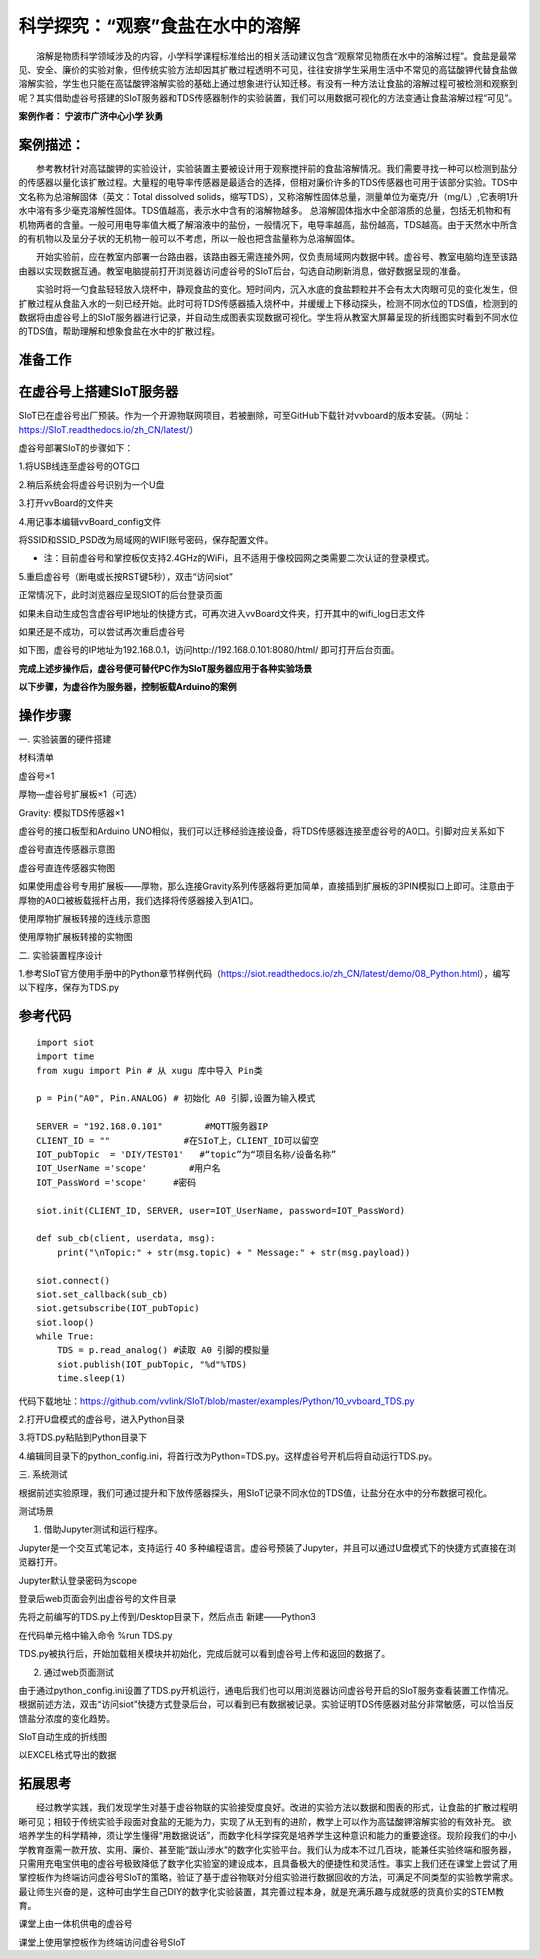 科学探究：“观察”食盐在水中的溶解
=========================================

　　溶解是物质科学领域涉及的内容，小学科学课程标准给出的相关活动建议包含“观察常见物质在水中的溶解过程”。食盐是最常见、安全、廉价的实验对象，但传统实验方法却因其扩散过程透明不可见，往往安排学生采用生活中不常见的高锰酸钾代替食盐做溶解实验，学生也只能在高锰酸钾溶解实验的基础上通过想象进行认知迁移。有没有一种方法让食盐的溶解过程可被检测和观察到呢？其实借助虚谷号搭建的SIoT服务器和TDS传感器制作的实验装置，我们可以用数据可视化的方法变通让食盐溶解过程“可见”。

**案例作者： 宁波市广济中心小学 狄勇**

案例描述：
--------------------
　　参考教材针对高锰酸钾的实验设计，实验装置主要被设计用于观察搅拌前的食盐溶解情况。我们需要寻找一种可以检测到盐分的传感器以量化该扩散过程。大量程的电导率传感器是最适合的选择，但相对廉价许多的TDS传感器也可用于该部分实验。TDS中文名称为总溶解固体（英文：Total dissolved solids，缩写TDS），又称溶解性固体总量，测量单位为毫克/升（mg/L）,它表明1升水中溶有多少毫克溶解性固体。TDS值越高，表示水中含有的溶解物越多。 总溶解固体指水中全部溶质的总量，包括无机物和有机物两者的含量。一般可用电导率值大概了解溶液中的盐份，一般情况下，电导率越高，盐份越高，TDS越高。由于天然水中所含的有机物以及呈分子状的无机物一般可以不考虑，所以一般也把含盐量称为总溶解固体。

　　开始实验前，应在教室内部署一台路由器，该路由器无需连接外网，仅负责局域网内数据中转。虚谷号、教室电脑均连至该路由器以实现数据互通。教室电脑提前打开浏览器访问虚谷号的SIoT后台，勾选自动刷新消息，做好数据呈现的准备。

.. image:: ../image/case/10_vvboard_01.png

　　实验时将一勺食盐轻轻放入烧杯中，静观食盐的变化。短时间内，沉入水底的食盐颗粒并不会有太大肉眼可见的变化发生，但扩散过程从食盐入水的一刻已经开始。此时可将TDS传感器插入烧杯中，并缓缓上下移动探头，检测不同水位的TDS值，检测到的数据将由虚谷号上的SIoT服务器进行记录，并自动生成图表实现数据可视化。学生将从教室大屏幕呈现的折线图实时看到不同水位的TDS值，帮助理解和想象食盐在水中的扩散过程。

准备工作
-----------------

在虚谷号上搭建SIoT服务器
---------------

SIoT已在虚谷号出厂预装。作为一个开源物联网项目，若被删除，可至GitHub下载针对vvboard的版本安装。（网址：https://SIoT.readthedocs.io/zh_CN/latest/）

虚谷号部署SIoT的步骤如下：

1.将USB线连至虚谷号的OTG口
 
.. image:: ../image/case/10_vvboard_02.png

2.稍后系统会将虚谷号识别为一个U盘

.. image:: ../image/case/10_vvboard_03.png

3.打开vvBoard的文件夹

.. image:: ../image/case/10_vvboard_04.png

4.用记事本编辑vvBoard_config文件

.. image:: ../image/case/10_vvboard_05.png

将SSID和SSID_PSD改为局域网的WIFI账号密码，保存配置文件。

- 注：目前虚谷号和掌控板仅支持2.4GHz的WiFi，且不适用于像校园网之类需要二次认证的登录模式。

.. image:: ../image/case/10_vvboard_06.png

.. image:: ../image/case/10_vvboard_07.png

5.重启虚谷号（断电或长按RST键5秒），双击“访问siot”
 
正常情况下，此时浏览器应呈现SIOT的后台登录页面

.. image:: ../image/case/10_vvboard_08.png

如果未自动生成包含虚谷号IP地址的快捷方式，可再次进入vvBoard文件夹，打开其中的wifi_log日志文件

如果还是不成功，可以尝试再次重启虚谷号

.. image:: ../image/case/10_vvboard_09.png

如下图，虚谷号的IP地址为192.168.0.1，访问http://192.168.0.101:8080/html/
即可打开后台页面。

.. image:: ../image/case/10_vvboard_10.png

**完成上述步操作后，虚谷号便可替代PC作为SIoT服务器应用于各种实验场景**

**以下步骤，为虚谷作为服务器，控制板载Arduino的案例**

操作步骤
-----------
一.	实验装置的硬件搭建

材料清单

虚谷号×1

厚物—虚谷号扩展板×1（可选）

Gravity: 模拟TDS传感器×1

虚谷号的接口板型和Arduino UNO相似，我们可以迁移经验连接设备，将TDS传感器连接至虚谷号的A0口。引脚对应关系如下

.. image:: ../image/case/10_vvboard_32.png

.. image:: ../image/case/10_vvboard_11.png

虚谷号直连传感器示意图

.. image:: ../image/case/10_vvboard_12.png

虚谷号直连传感器实物图

如果使用虚谷号专用扩展板——厚物，那么连接Gravity系列传感器将更加简单，直接插到扩展板的3PIN模拟口上即可。注意由于厚物的A0口被板载摇杆占用，我们选择将传感器接入到A1口。

.. image:: ../image/case/10_vvboard_13.png

使用厚物扩展板转接的连线示意图

.. image:: ../image/case/10_vvboard_14.png

使用厚物扩展板转接的实物图

二.	实验装置程序设计

1.参考SIoT官方使用手册中的Python章节样例代码（https://siot.readthedocs.io/zh_CN/latest/demo/08_Python.html），编写以下程序，保存为TDS.py

参考代码
---------------

::

	import siot
	import time
	from xugu import Pin # 从 xugu 库中导入 Pin类

	p = Pin("A0", Pin.ANALOG) # 初始化 A0 引脚,设置为输入模式

	SERVER = "192.168.0.101"        #MQTT服务器IP
	CLIENT_ID = ""              #在SIoT上，CLIENT_ID可以留空
	IOT_pubTopic  = 'DIY/TEST01'   #“topic”为“项目名称/设备名称”
	IOT_UserName ='scope'        #用户名
	IOT_PassWord ='scope'     #密码

	siot.init(CLIENT_ID, SERVER, user=IOT_UserName, password=IOT_PassWord)
 
	def sub_cb(client, userdata, msg):
  	    print("\nTopic:" + str(msg.topic) + " Message:" + str(msg.payload))
    
	siot.connect()
	siot.set_callback(sub_cb)
	siot.getsubscribe(IOT_pubTopic)
	siot.loop()
	while True:
  	    TDS = p.read_analog() #读取 A0 引脚的模拟量
  	    siot.publish(IOT_pubTopic, "%d"%TDS)
  	    time.sleep(1)

代码下载地址：https://github.com/vvlink/SIoT/blob/master/examples/Python/10_vvboard_TDS.py

2.打开U盘模式的虚谷号，进入Python目录

.. image:: ../image/case/10_vvboard_16.png

3.将TDS.py粘贴到Python目录下

.. image:: ../image/case/10_vvboard_17.png

4.编辑同目录下的python_config.ini，将首行改为Python=TDS.py。这样虚谷号开机后将自动运行TDS.py。
  
.. image:: ../image/case/10_vvboard_18.png

.. image:: ../image/case/10_vvboard_19.png

三.	系统测试

根据前述实验原理，我们可通过提升和下放传感器探头，用SIoT记录不同水位的TDS值，让盐分在水中的分布数据可视化。

.. image:: ../image/case/10_vvboard_20.png

测试场景

1.	借助Jupyter测试和运行程序。

.. image:: ../image/case/10_vvboard_21.png

Jupyter是一个交互式笔记本，支持运行 40 多种编程语言。虚谷号预装了Jupyter，并且可以通过U盘模式下的快捷方式直接在浏览器打开。

.. image:: ../image/case/10_vvboard_22.png

Jupyter默认登录密码为scope
 
登录后web页面会列出虚谷号的文件目录

.. image:: ../image/case/10_vvboard_23.png

先将之前编写的TDS.py上传到/Desktop目录下，然后点击 新建——Python3

.. image:: ../image/case/10_vvboard_24.png

在代码单元格中输入命令 %run TDS.py

.. image:: ../image/case/10_vvboard_25.png

TDS.py被执行后，开始加载相关模块并初始化，完成后就可以看到虚谷号上传和返回的数据了。

.. image:: ../image/case/10_vvboard_26.png

.. image:: ../image/case/10_vvboard_27.png

2.	通过web页面测试

由于通过python_config.ini设置了TDS.py开机运行，通电后我们也可以用浏览器访问虚谷号开启的SIoT服务查看装置工作情况。
根据前述方法，双击“访问siot”快捷方式登录后台，可以看到已有数据被记录。实验证明TDS传感器对盐分非常敏感，可以恰当反馈盐分浓度的变化趋势。

.. image:: ../image/case/10_vvboard_28.png
SIoT自动生成的折线图

.. image:: ../image/case/10_vvboard_29.png
以EXCEL格式导出的数据

拓展思考
-----------------
　　经过教学实践，我们发现学生对基于虚谷物联的实验接受度良好。改进的实验方法以数据和图表的形式，让食盐的扩散过程明晰可见；相较于传统实验手段面对食盐的无能为力，实现了从无到有的进阶，教学上可以作为高锰酸钾溶解实验的有效补充。
欲培养学生的科学精神，须让学生懂得“用数据说话”，而数字化科学探究是培养学生这种意识和能力的重要途径。现阶段我们的中小学教育亟需一款开放、实用、廉价、甚至能“跋山涉水”的数字化实验平台。我们认为成本不过几百块，能兼任实验终端和服务器，只需用充电宝供电的虚谷号极致降低了数字化实验室的建设成本，且具备极大的便捷性和灵活性。事实上我们还在课堂上尝试了用掌控板作为终端访问虚谷号SIoT的策略，验证了基于虚谷物联对分组实验进行数据回收的方法，可满足不同类型的实验教学需求。
最让师生兴奋的是，这种可由学生自己DIY的数字化实验装置，其完善过程本身，就是充满乐趣与成就感的货真价实的STEM教育。

.. image:: ../image/case/10_vvboard_30.png

课堂上由一体机供电的虚谷号

.. image:: ../image/case/10_vvboard_31.png

课堂上使用掌控板作为终端访问虚谷号SIoT
